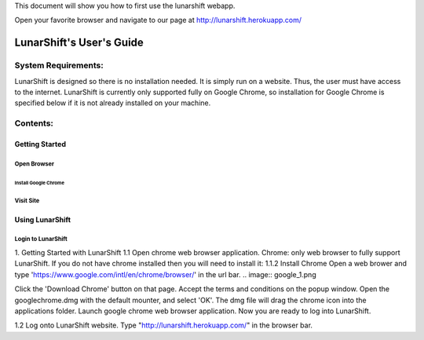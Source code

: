 This document will show you how to first use the lunarshift webapp.

Open your favorite browser and navigate to our page at http://lunarshift.herokuapp.com/

=========================
LunarShift's User's Guide 
=========================

---------------------
System Requirements:
---------------------

LunarShift is designed so there is no installation needed. It is simply run on a website. Thus, the user must have access to the internet. LunarShift is currently only supported fully on Google Chrome, so installation for Google Chrome is specified below if it is not already installed on your machine.

---------
Contents:
---------

~~~~~~~~~~~~~~~~~
Getting Started
~~~~~~~~~~~~~~~~~

+++++++++++++
Open Browser
+++++++++++++

''''''''''''''''''''''
Install Google Chrome
''''''''''''''''''''''

++++++++++++++
Visit Site
++++++++++++++

~~~~~~~~~~~~~~~~~
Using LunarShift
~~~~~~~~~~~~~~~~~

+++++++++++++++++++++
Login to LunarShift
+++++++++++++++++++++


1. Getting Started with LunarShift
1.1 Open chrome web browser application.
Chrome: only web browser to fully support LunarShift.
If you do not have chrome installed then you will need to install it:
1.1.2 Install Chrome
Open a web brower and type 'https://www.google.com/intl/en/chrome/browser/' in the url bar. 
.. image:: google_1.png

Click the 'Download Chrome' button on that page.
Accept the terms and conditions on the popup window. 
Open the googlechrome.dmg with the default mounter, and select 'OK'.
The dmg file will drag the chrome icon into the applications folder. 
Launch google chrome web browser application. Now you are ready to log into LunarShift.
        
1.2 Log onto LunarShift website. 
Type "http://lunarshift.herokuapp.com/" in the browser bar.
